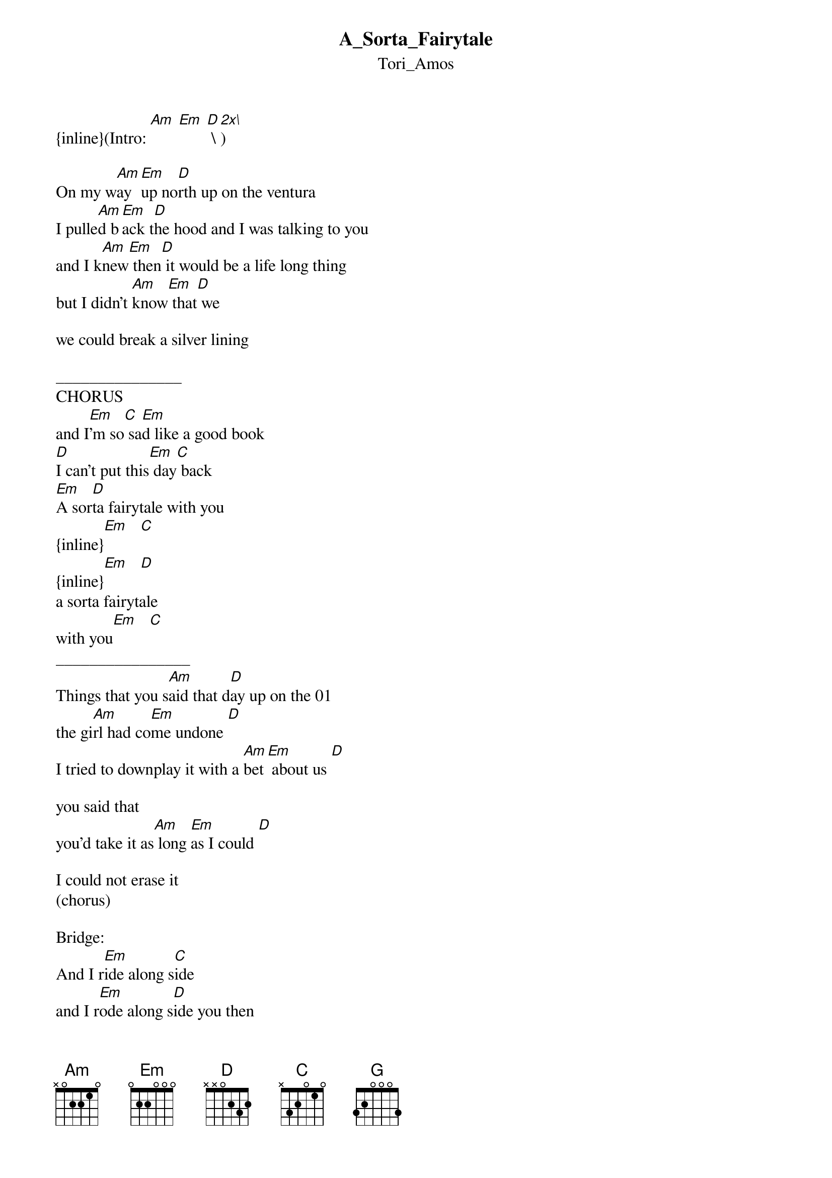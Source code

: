 {t: A_Sorta_Fairytale}
{st: Tori_Amos}
{inline}(Intro: [Am] [Em] [D] \[2x\])

On my w[Am]ay [Em]up no[D]rth up on the ventura 
I pulle[Am]d b[Em]ack t[D]he hood and I was talking to you 
and I k[Am]new[Em] then[D] it would be a life long thing
but I didn't [Am]know[Em] that[D] we 

we could break a silver lining

_______________
CHORUS
and I[Em]'m so[C] sa[Em]d like a good book
[D]I can't put this[Em] day[C] back
[Em]A sor[D]ta fairytale with you
{inline}[Em]   [C]
{inline}[Em]   [D]
a sorta fairytale 
with you[Em]   [C]
________________
Things that you s[Am]aid that d[D]ay up on the 01
the gi[Am]rl had co[Em]me undone [D]
I tried to downplay it with a [Am]bet[Em] about us [D]

you said that
you'd take it as[Am] long [Em]as I could [D]

I could not erase it
(chorus)

Bridge:
And I r[Em]ide along s[C]ide
and I r[Em]ode along s[D]ide you then
and I r[Em]ode along s[C]ide
till you l[Em]ost me there [D]in the open road
and I ro[Em]de along s[C]ide till the h[G]oney spread it[D]self so thin for me
[Am]to break your bread for me [C]to take your world
[D]I had[Em] to steal [C]it     [G]  [D]

[Em]Way up north I t[C]ook my day
[D]all in all was a p[Am]retty nice day
and I [Em]put the hood [C]right back where
[D]you could taste h[Am]eaven perfectly
[Em]feel out the s[C]ummer breeze
[D]didn't know when [Am]we'd be back and I,
[Em]I don't di[C]dn't think we'd e[D]nd up like[Am] this

(bridge)
(chorus)

The song ends in fading, but the book ends on the last verse. So, take your pic, it's
all up to you. So that's it. I got it from the straight from the music book, so any
mistakes are just because I didn't type it right. :P Have fun! It's such a relaxing
song.
